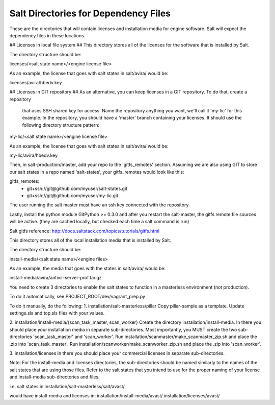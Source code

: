 .. this file replaces /installation/README and /installation/salt-masterless/README

.. talk about which directories are needed.
.. talk about where to put those dirs
.. talk about how to make them automatically/manually

======================================
Salt Directories for Dependency Files
======================================

These are the directories that will contain licenses and installation media for engine software.
Salt will expect the dependency files in these locations.

.. need to merge the following content.


.. content from /installation/README

## Licenses in local file system ##
This directory stores all of the licenses for the software that is installed by Salt.

The directory structure should be:

licenses/<salt state  name>/<engine license file>

As an example, the license that goes with salt states in salt/avira/ would be:

licenses/avira/hbedv.key

## Licenses in GIT repository ##
As an alternative, you can keep licenses in a GIT repository. To do that, create a repository
 that uses SSH shared key for access. Name the repository anything you want, we'll call it 'my-lic'
 for this example. In the repository, you should have a 'master' branch containing your licenses.
 It should use the following directory structure pattern:

my-lic/<salt state name>/<engine license file>

As an example, the license that goes with salt states in salt/avira/ would be:

my-lic/avira/hbedv.key

Then, in salt-production/master, add your repo to the 'gitfs_remotes' section. Assuming we
are also using GIT to store our salt states in a repo named 'salt-states', your gitfs_remotes
would look like this:

gitfs_remotes:
  - git+ssh://git@github.com/myuser/salt-states.git
  - git+ssh://git@github.com/myuser/my-lic.git

The user running the salt master must have an ssh key connected with the repository.

Lastly, install the python module GitPython >= 0.3.0 and after you restart the salt-master,
the gitfs remote file sources will be active. (they are cached locally, but checked each time
a salt command is run)

Salt gitfs reference: http://docs.saltstack.com/topics/tutorials/gitfs.html


This directory stores all of the local installation media that is installed by Salt.

The directory structure should be:

install-media/<salt state  name>/<engine files>

As an example, the media that goes with the states in salt/avira/ would be:

install-media/avira/antivir-server-prof.tar.gz


.. content from /installation/salt-masterless/README

You need to create 3 directories to enable the salt states to function in a masterless
environment (not production).

To do it automatically, see PROJECT_ROOT/dev/vagrant_prep.py

To do it manually, do the following:
1. installation/salt-masterless/pillar
Copy pillar-sample as a template. Update settings.sls and top.sls files with your values.

2. installation/install-media/{scan_task_master, scan_worker}
Create the directory installation/install-media. In there you should place your installation
media in separate sub-directories. Most importantly, you MUST create the two sub-directories
'scan_task_master' and 'scan_worker'.
Run installation/scanmaster/make_scanmaster_zip.sh and place the .zip into 'scan_task_master'.
Run installation/scanworker/make_scanworker_zip.sh and place the .zip into 'scan_worker'.

3. installation/licenses
In there you should place your commercial licenses in separate sub-directories.

Note: For the install-media and licenses directories, the sub-directories should be named
similarly to the names of the salt states that are using those files. Refer to the salt
states that you intend to use for the proper naming of your license and install-media
sub-directories and files.

i.e.
salt states in
installation/salt-masterless/salt/avast/

would have install-media and licenses in:
installation/install-media/avast/
installation/licenses/avast/

